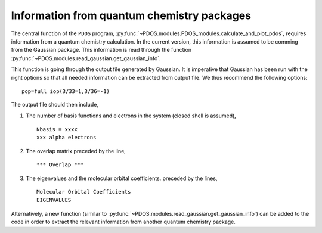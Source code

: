 Information from quantum chemistry packages
-------------------------------------------

The central function of the ``PDOS`` program, :py:func:`~PDOS.modules.PDOS_modules.calculate_and_plot_pdos`, 
requires information from a quantum chemistry calculation.
In the current version, this information is assumed to be comming from
the Gaussian package. This information is read through the function
:py:func:`~PDOS.modules.read_gaussian.get_gaussian_info`.

This function is going through the output file generated by Gaussian.
It is imperative that Gaussian has been run with the right options so that all
needed information can be extracted from output file.
We thus recommend the following options::

   pop=full iop(3/33=1,3/36=-1)

The output file should then include,

#. The number of basis functions and electrons in the system (closed shell is assumed), ::

     Nbasis = xxxx
     xxx alpha electrons

#. The overlap matrix preceded by the line, ::

      *** Overlap *** 

#. The eigenvalues and the molecular orbital coefficients. preceded by the lines, ::

     Molecular Orbital Coefficients
     EIGENVALUES

Alternatively, a new function (similar to :py:func:`~PDOS.modules.read_gaussian.get_gaussian_info`)
can be added to the code in order to extract the relevant information
from another quantum chemistry package. 


